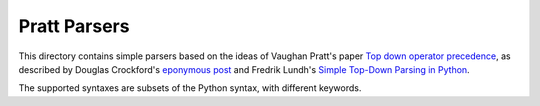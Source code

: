 =============
Pratt Parsers
=============

This directory contains simple parsers based on the ideas of Vaughan Pratt's
paper `Top down operator precedence <http://dl.acm.org/citation.cfm?id=512931>`_, as described by
Douglas Crockford's `eponymous post <http://javascript.crockford.com/tdop/tdop.html>`_ and Fredrik Lundh's
`Simple Top-Down Parsing in Python <http://effbot.org/zone/simple-top-down-parsing.htm>`_.

The supported syntaxes are subsets of the Python syntax, with different keywords.
